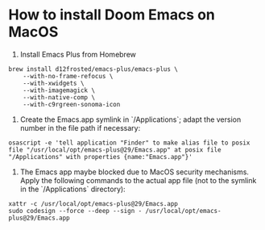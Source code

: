 * How to install Doom Emacs on MacOS

1. Install Emacs Plus from Homebrew
#+begin_src fish
brew install d12frosted/emacs-plus/emacs-plus \
    --with-no-frame-refocus \
    --with-xwidgets \
    --with-imagemagick \
    --with-native-comp \
    --with-c9rgreen-sonoma-icon
#+end_src

2. Create the Emacs.app symlink in `/Applications`; adapt the version number in the file path if necessary:
#+begin_src osascript
osascript -e 'tell application "Finder" to make alias file to posix file "/usr/local/opt/emacs-plus@29/Emacs.app" at posix file "/Applications" with properties {name:"Emacs.app"}'
#+end_src

3. The Emacs app maybe blocked due to MacOS security mechanisms. Apply the following commands to the actual app file (not to the symlink in the `/Applications` directory):
#+begin_src fish
xattr -c /usr/local/opt/emacs-plus@29/Emacs.app
sudo codesign --force --deep --sign - /usr/local/opt/emacs-plus@29/Emacs.app
#+end_src
